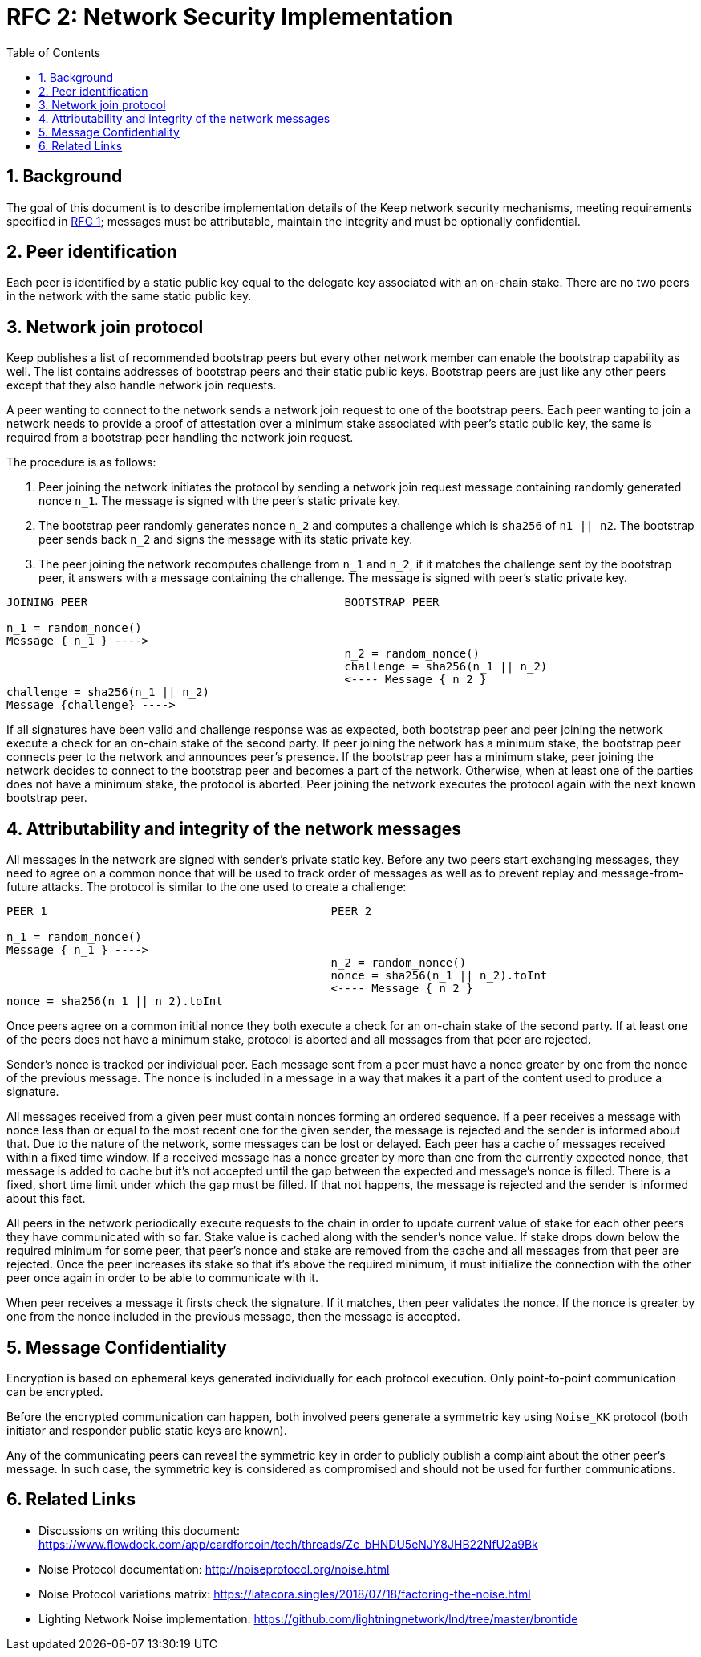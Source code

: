 :toc: macro

= RFC 2: Network Security Implementation

:icons: font
:numbered:
toc::[]


== Background
The goal of this document is to describe implementation details of the Keep 
network security mechanisms, meeting requirements specified in 
link:rfc-1-network-security-requirements.adoc[RFC 1]; messages must be 
attributable, maintain the integrity and must be optionally confidential.

== Peer identification
Each peer is identified by a static public key equal to the delegate key 
associated with an on-chain stake. There are no two peers in the network with 
the same static public key.

== Network join protocol

Keep publishes a list of recommended bootstrap peers but every other network 
member can enable the bootstrap capability as well. The list contains addresses of 
bootstrap peers and their static public keys. Bootstrap peers are just like any 
other peers except that they also handle network join requests.

A peer wanting to connect to the network sends a network join request to one of 
the bootstrap peers. Each peer wanting to join a network needs to provide a 
proof of attestation over a minimum stake associated with peer's static public 
key, the same is required from a bootstrap peer handling the network join 
request.

The procedure is as follows:

1. Peer joining the network initiates the protocol by sending a network join 
request message containing randomly generated nonce `n_1`. The message is signed 
with the peer's static private key.
2. The bootstrap peer randomly generates nonce `n_2` and computes a challenge 
which is `sha256` of `n1 || n2`. The bootstrap peer sends back `n_2` and signs 
the message with its static private key.
3. The peer joining the network recomputes challenge from `n_1` and `n_2`, if it 
matches the challenge sent by the bootstrap peer, it answers with a message 
containing the challenge. The message is signed with peer's static private key.

```
JOINING PEER                                      BOOTSTRAP PEER

n_1 = random_nonce()
Message { n_1 } ---->
                                                  n_2 = random_nonce()
                                                  challenge = sha256(n_1 || n_2)                                  
                                                  <---- Message { n_2 }
challenge = sha256(n_1 || n_2)
Message {challenge} ---->
```

If all signatures have been valid and challenge response was as expected, both 
bootstrap peer and peer joining the network execute a check for an on-chain 
stake of the second party. If peer joining the network has a minimum stake, the 
bootstrap peer connects peer to the network and announces peer's 
presence. If the bootstrap peer has a minimum stake, peer joining the network 
decides to connect to the bootstrap peer and becomes a part of the network. 
Otherwise, when at least one of the parties does not have a minimum stake, the 
protocol is aborted. Peer joining the network executes the protocol again with the
next known bootstrap peer.

== Attributability and integrity of the network messages

All messages in the network are signed with sender's private static key. Before 
any two peers start exchanging messages, they need to agree on a common nonce 
that will be used to track order of messages as well as to prevent replay and 
message-from-future attacks. The protocol is similar to the one used to create 
a challenge:

```
PEER 1                                          PEER 2

n_1 = random_nonce() 
Message { n_1 } ---->
                                                n_2 = random_nonce()
                                                nonce = sha256(n_1 || n_2).toInt
                                                <---- Message { n_2 }
nonce = sha256(n_1 || n_2).toInt
```

Once peers agree on a common initial nonce they both execute a check for an 
on-chain stake of the second party. If at least one of the peers does not have a 
minimum stake, protocol is aborted and all messages from that peer are rejected.

Sender's nonce is tracked per individual peer. Each message sent from a peer 
must have a nonce greater by one from the nonce of the previous message. The 
nonce is included in a message in a way that makes it a part of the content used 
to produce a signature. 

All messages received from a given peer must contain nonces forming an ordered 
sequence. If a peer receives a message with nonce less than or equal to the most 
recent one for the given sender, the message is rejected and the sender is 
informed about that. Due to the nature of the network, some messages can be lost 
or delayed. Each peer has a cache of messages received within a fixed time 
window. If a received message has a nonce greater by more than one from the 
currently expected nonce, that message is added to cache but it's not accepted 
until the gap between the expected and message's nonce is filled. There is 
a fixed, short time limit under which the gap must be filled. If that not 
happens, the message is rejected and the sender is informed about this fact.

All peers in the network periodically execute requests to the chain in order to 
update current value of stake for each other peers they have communicated with 
so far. Stake value is cached along with the sender's nonce value. If stake 
drops down below the required minimum for some peer, that peer's nonce and stake 
are removed from the cache and all messages from that peer are rejected. Once 
the peer increases its stake so that it's above the required minimum, it must 
initialize the connection with the other peer once again in order to be able 
to communicate with it.

When peer receives a message it firsts check the signature. If it matches, then 
peer validates the nonce. If the nonce is greater by one from the nonce included 
in the previous message, then the message is accepted.

== Message Confidentiality

Encryption is based on ephemeral keys generated individually for each protocol 
execution. Only point-to-point communication can be encrypted. 

Before the encrypted communication can happen, both involved peers generate a 
symmetric key using `Noise_KK` protocol (both initiator and responder public 
static keys are known). 

Any of the communicating peers can reveal the symmetric key in order to publicly 
publish a complaint about the other peer's message. In such case, the symmetric 
key is considered as compromised and should not be used for further 
communications.

== Related Links

- Discussions on writing this document:
https://www.flowdock.com/app/cardforcoin/tech/threads/Zc_bHNDU5eNJY8JHB22NfU2a9Bk

- Noise Protocol documentation: http://noiseprotocol.org/noise.html

- Noise Protocol variations matrix:
https://latacora.singles/2018/07/18/factoring-the-noise.html

- Lighting Network Noise implementation:
https://github.com/lightningnetwork/lnd/tree/master/brontide
